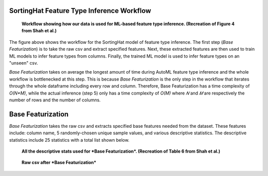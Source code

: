 SortingHat Feature Type Inference Workflow
==========================================
.. figure:: images/full_workflow.png
   :scale: 100 %

   **Workflow showing how our data is used for ML-based feature type inference. (Recreation of Figure 4 from Shah et al.)**

The figure above shows the workflow for the SortingHat model of feature type inference. The 
first step (*Base Featurization*) is to take the raw csv and extract specified features. Next,
these extracted features are then used to train ML models to infer feature types from columns.
Finally, the trained ML model is used to infer feature types on an "unseen" csv.

*Base Featurization* takes on average the longest amount of time during 
AutoML feature type inference and the whole workflow is bottlenecked at this step. 
This is because *Base Featurization* is the only step in the workflow that iterates through 
the whole dataframe including every row and column. Therefore, Base Featurization has a 
time complexity of *O(N*M)*, while the actual inference (step 5) only has a 
time complexity of *O(M)* where *𝑁* and *𝑀* are respectively the number of rows and the
number of columns.  

Base Featurization
==================
*Base Featurization* takes the raw csv and extracts specified base features
needed from the dataset. These features include: column name, 5 randomly-chosen unique sample
values, and various descriptive statistics. The descriptive statistics include 25 statistics with a total list 
shown below. 

.. figure:: images/descriptive_stats.png
   :scale: 100 %

   **All the descriptive stats used for *Base Featurization*. (Recreation of Table 6 from Shah et al.)**

.. figure:: images/basefeaturization.png
   :scale: 100 %

   **Raw csv after *Base Featurization***
 


